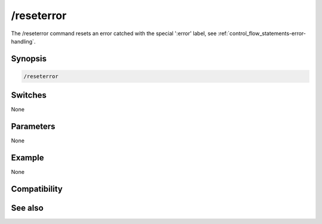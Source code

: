 /reseterror
===========

The /reseterror command resets an error catched with the special ':error' label, see :ref:`control_flow_statements-error-handling`.

Synopsis
--------

.. code:: text

    /reseterror

Switches
--------

None

Parameters
----------

None

Example
-------

None

Compatibility
-------------

.. compatibility:: 6.14

See also
--------